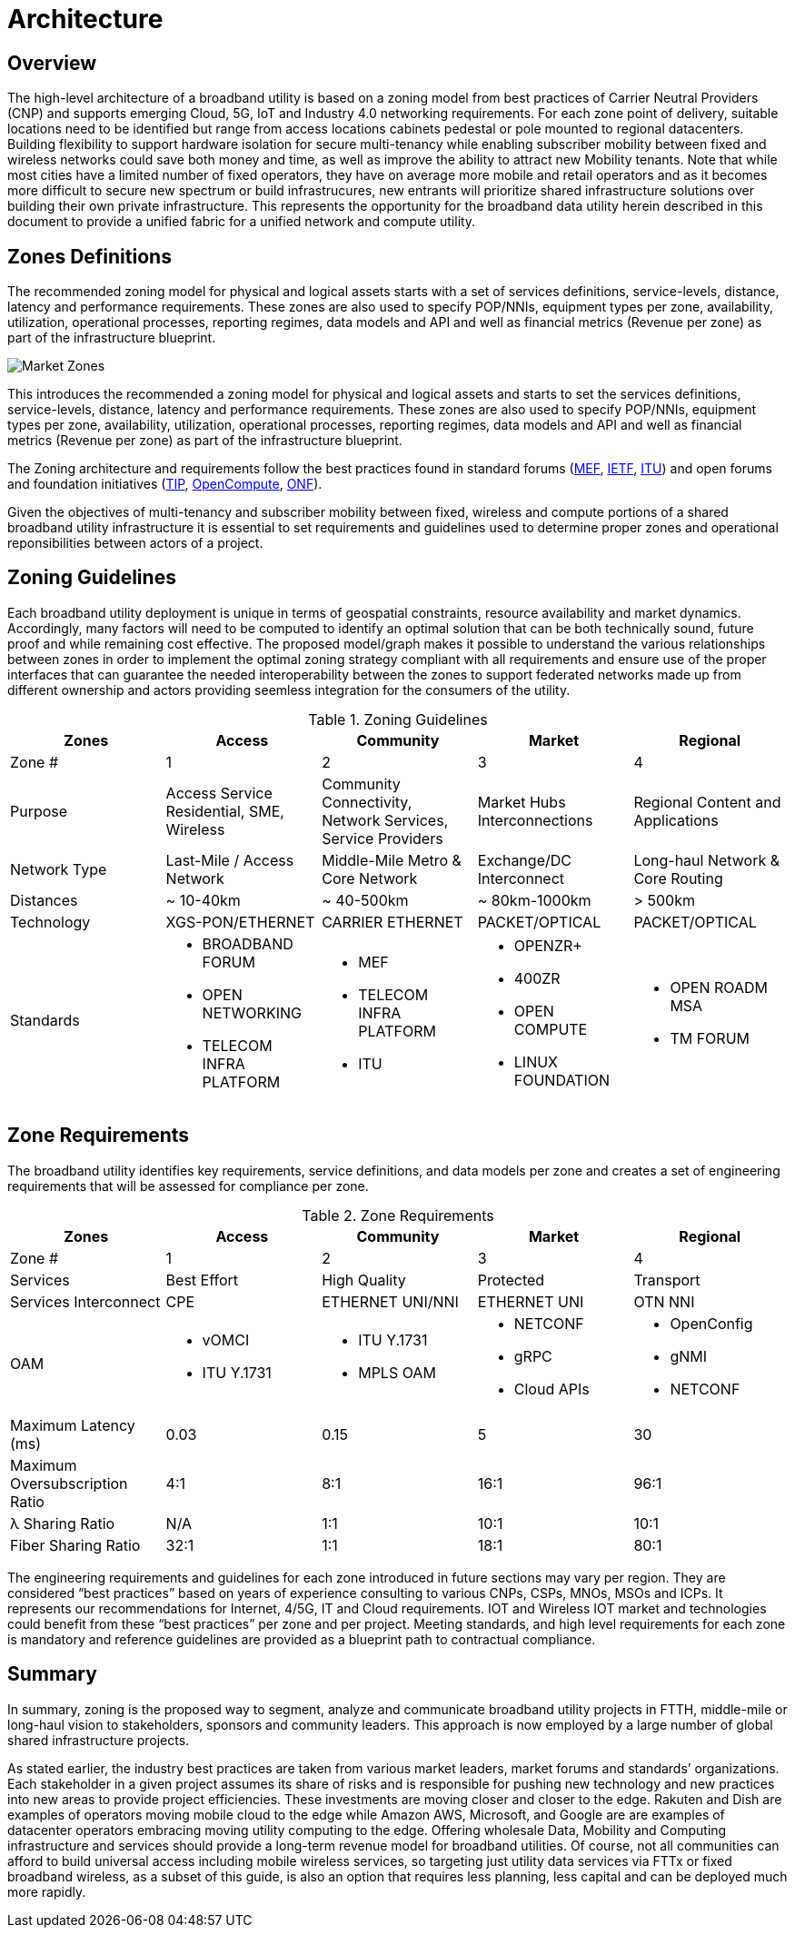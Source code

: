 = Architecture

== Overview

The high-level architecture of a broadband utility is based on a zoning model from best practices of Carrier Neutral Providers (CNP) and supports emerging Cloud, 5G, IoT and Industry 4.0 networking requirements. For each zone point of delivery, suitable locations need to be identified but range from access locations cabinets pedestal or pole mounted to regional datacenters. Building flexibility to support hardware isolation for secure multi-tenancy while enabling subscriber mobility between fixed and wireless networks could save both money and time, as well as improve the ability to attract new Mobility tenants. Note that while most cities have a limited number of fixed operators, they have on average more mobile and retail operators and as it becomes more difficult to secure new spectrum or build infrastrucures, new entrants will prioritize shared infrastructure solutions over building their own private infrastructure. This represents the opportunity for the broadband data utility herein described in this document to provide a unified fabric for a unified network and compute utility.

== Zones Definitions

The recommended zoning model for physical and logical assets starts with a set of services definitions, service-levels, distance, latency and performance requirements. These zones are also used to specify POP/NNIs, equipment types per zone, availability, utilization, operational processes, reporting regimes, data models and API and well as financial metrics (Revenue per zone) as part of the infrastructure blueprint.

image::market-zones.png[Market Zones]

This introduces the recommended a zoning model for physical and logical assets and starts to set the services definitions, service-levels, distance, latency and performance requirements. These zones are also used to specify POP/NNIs, equipment types per zone, availability, utilization, operational processes, reporting regimes, data models and API and well as financial metrics (Revenue per zone) as part of the infrastructure blueprint.

The Zoning architecture and requirements follow the best practices found in standard forums (link:http://www.mef.net[MEF], link:http://www.ietf.org[IETF], link:http://www.itu.org[ITU]) and open forums and foundation initiatives (link:http://www.telecominfraproject.com[TIP], link://www.opencompute.org[OpenCompute], link:http://www.opennetworking.org[ONF]).   

Given the objectives of multi-tenancy and subscriber mobility between fixed, wireless and compute portions of a shared broadband utility infrastructure it is essential to set requirements and guidelines used to determine proper zones and operational reponsibilities between actors of a project.

== Zoning Guidelines

Each broadband utility deployment is unique in terms of geospatial constraints, resource availability and market dynamics. Accordingly, many factors will need to be computed to identify an optimal solution that can be both technically sound, future proof and while remaining cost effective. The proposed  model/graph makes it possible to understand the various relationships between zones in order to implement the optimal zoning strategy compliant with all requirements and ensure use of the proper interfaces that can guarantee the needed interoperability between the zones to support federated networks made up from  different ownership and actors providing seemless integration for the consumers of the utility.

.Zoning Guidelines
|===
| Zones | Access | Community | Market | Regional

| Zone #
| 1
| 2
| 3
| 4

| Purpose
| Access Service Residential, SME, Wireless
| Community Connectivity, Network Services, Service Providers
| Market Hubs Interconnections
| Regional Content and Applications

| Network Type
| Last-Mile / Access Network
| Middle-Mile Metro & Core Network
| Exchange/DC Interconnect
| Long-haul Network & Core Routing

| Distances
| ~ 10-40km
| ~ 40-500km
| ~ 80km-1000km
| > 500km

| Technology
| XGS-PON/ETHERNET
| CARRIER ETHERNET
| PACKET/OPTICAL
| PACKET/OPTICAL

| Standards
a| 
  * BROADBAND FORUM
  * OPEN NETWORKING
  * TELECOM INFRA PLATFORM
a| 
  * MEF
  * TELECOM INFRA PLATFORM
  * ITU
a|
  * OPENZR+
  * 400ZR
  * OPEN COMPUTE
  * LINUX FOUNDATION
a| 
  * OPEN ROADM MSA
  * TM FORUM
|=== 

== Zone Requirements


The broadband utility identifies key requirements, service definitions, and data models per zone and creates a set of engineering requirements that will be assessed for compliance per zone. 


.Zone Requirements
|===
| Zones | Access | Community | Market | Regional

| Zone #
| 1
| 2
| 3
| 4

| Services
| Best Effort
| High Quality
| Protected
| Transport

| Services Interconnect
| CPE
| ETHERNET UNI/NNI
| ETHERNET UNI
| OTN NNI

| OAM

a| 
* vOMCI 
* ITU Y.1731

a| 
* ITU Y.1731
* MPLS OAM

a| 
* NETCONF 
* gRPC
* Cloud APIs

a| 
* OpenConfig 
* gNMI 
* NETCONF

| Maximum Latency (ms)
| 0.03
| 0.15
| 5
| 30

| Maximum Oversubscription Ratio
| 4:1
| 8:1
| 16:1
| 96:1

| &lambda; Sharing Ratio
| N/A
| 1:1
| 10:1
| 10:1

| Fiber Sharing Ratio
| 32:1
| 1:1
| 18:1
| 80:1

|=== 

The engineering requirements and guidelines for each zone introduced in future sections may vary per region. They are considered “best practices” based on years of experience consulting to various CNPs, CSPs, MNOs, MSOs and ICPs. It represents our recommendations for Internet, 4/5G, IT and Cloud requirements. IOT and Wireless IOT market and technologies could benefit from these “best practices” per zone and per project. Meeting standards, and high level requirements for each zone is mandatory and reference guidelines are provided as a blueprint path to contractual compliance.

== Summary

In summary, zoning is the proposed way to segment, analyze and communicate broadband utility projects in FTTH, middle-mile or long-haul vision to stakeholders, sponsors and community leaders. This approach is now employed by a large number of global shared infrastructure projects.

As stated earlier, the industry best practices are taken from various market leaders, market forums and standards’ organizations. Each stakeholder in a given project assumes its share of risks and is responsible for pushing new technology and new practices into new areas to provide project efficiencies. These investments are moving closer and closer to the edge. Rakuten and Dish are examples of operators moving mobile cloud to the edge while Amazon AWS, Microsoft, and Google are are examples of datacenter operators embracing moving utility computing to the edge. Offering wholesale Data, Mobility and Computing infrastructure and services should provide a long-term revenue model for broadband utilities. Of course, not all communities can afford to build universal access including mobile wireless services, so targeting just utility data services via FTTx or fixed broadband wireless, as a subset of this guide, is also an option that requires less planning, less capital and can be deployed much more rapidly.



